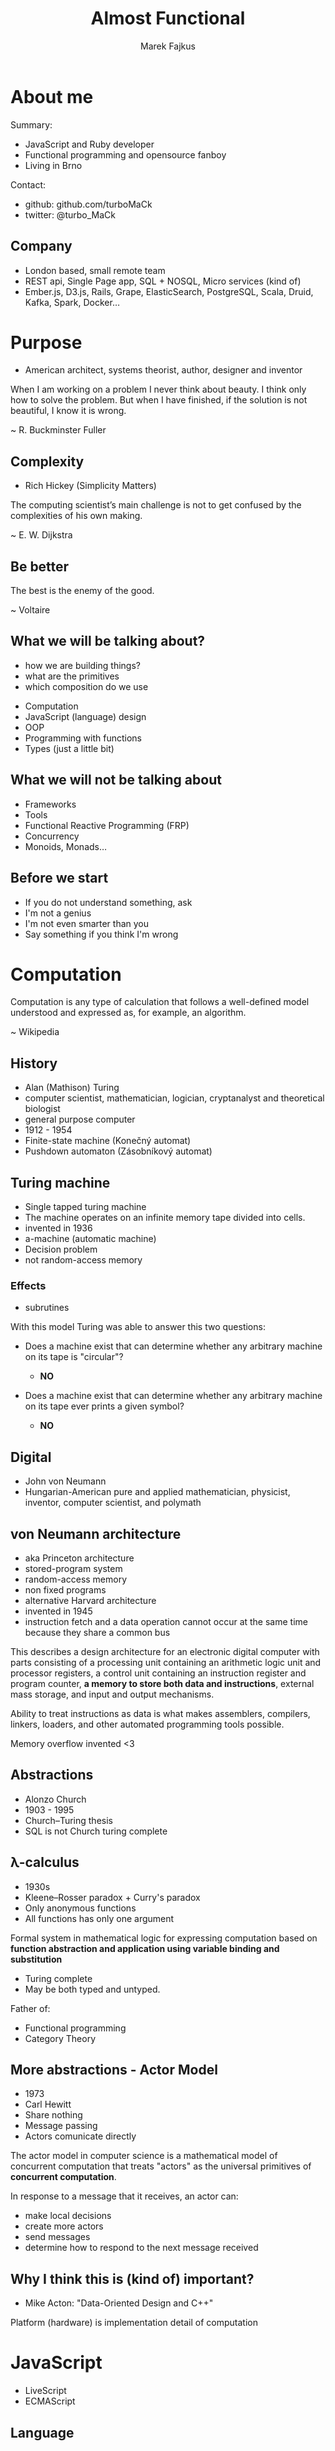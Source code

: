 # META DATA #
#+AUTHOR: Marek Fajkus
#+EMAIL: marek.faj@gmail.com
#+TITLE: Almost Functional
#+LANGUAGE: English

# Settigns #
#+REVEAL_PLUGINS: (highlight notes)
#+OPTIONS: ^:nil
#+OPTIONS: num:nil reveal_history:1 reveal_control:1
#+REVEAL_EXTRA_CSS: assets/style.css
#+REVEAL_THEME: black

* About me

   Summary:

   - JavaScript and Ruby developer
   - Functional programming and opensource fanboy
   - Living in Brno

   Contact:

   - github: github.com/turboMaCk
   - twitter: @turbo_MaCk

** Company

   [[./assets/gwi-logo.png]]

   #+ATTR_REVEAL: :frag (roll-in)
   - London based, small remote team
   - REST api, Single Page app, SQL + NOSQL, Micro services (kind of)
   - Ember.js, D3.js, Rails, Grape, ElasticSearch, PostgreSQL, Scala, Druid, Kafka, Spark, Docker...

* Purpose

   #+BEGIN_NOTES
   - American architect, systems theorist, author, designer and inventor
   #+END_NOTES

   When I am working on a problem I never think about beauty. I think only how to solve the problem. But when I have finished, if the solution is not beautiful, I know it is wrong.

   ~ R. Buckminster Fuller

** Complexity

   #+BEGIN_NOTES
   - Rich Hickey (Simplicity Matters)
   #+END_NOTES

   The computing scientist’s main challenge is not to get confused by the complexities of his own making.

   ~ E. W. Dijkstra

** Be better

   The best is the enemy of the good.

   ~ Voltaire

** What we will be talking about?

   #+BEGIN_NOTES
   - how we are building things?
   - what are the primitives
   - which composition do we use
   #+END_NOTES

   #+ATTR_REVEAL: :frag (roll-in)
   - Computation
   - JavaScript (language) design
   - OOP
   - Programming with functions
   - Types (just a little bit)

** What we will not be talking about

   #+ATTR_REVEAL: :frag (roll-in)
   - Frameworks
   - Tools
   - Functional Reactive Programming (FRP)
   - Concurrency
   - Monoids, Monads...

** Before we start

   #+ATTR_REVEAL: :frag (appear)
   - If you do not understand something, ask
   - I'm not a genius
   - I'm not even smarter than you
   - Say something if you think I'm wrong

* Computation

   Computation is any type of calculation that follows a well-defined model understood and expressed as, for example, an algorithm.

   ~ Wikipedia


** History

   #+BEGIN_NOTES
   - Alan (Mathison) Turing
   - computer scientist, mathematician, logician, cryptanalyst and theoretical biologist
   - general purpose computer
   - 1912 - 1954
   - Finite-state machine (Konečný automat)
   - Pushdown automaton (Zásobníkový automat)
   #+END_NOTES

   [[./assets/turing.jpg]]

** Turing machine

   #+BEGIN_NOTES
   - Single tapped turing machine
   - The machine operates on an infinite memory tape divided into cells.
   - invented in 1936
   - a-machine (automatic machine)
   - Decision problem
   - not random-access memory
   #+END_NOTES

   [[./assets/turing-machine.png]]

*** Effects

    #+BEGIN_NOTES
    - subrutines
    #+END_NOTES

    With this model Turing was able to answer this two questions:

    #+ATTR_REVEAL: :frag (appear)
    - Does a machine exist that can determine whether any arbitrary machine on its tape is "circular"?
      #+ATTR_REVEAL: :frag (appear)
      - *NO*
    - Does a machine exist that can determine whether any arbitrary machine on its tape ever prints a given symbol?
      #+ATTR_REVEAL: :frag (appear)
      - *NO*

** Digital

   #+BEGIN_NOTES
   - John von Neumann
   - Hungarian-American pure and applied mathematician, physicist, inventor, computer scientist, and polymath
   #+END_NOTES

   [[./assets/von-neumann.gif]]

** von Neumann architecture

   #+BEGIN_NOTES
   - aka Princeton architecture
   - stored-program system
   - random-access memory
   - non fixed programs
   - alternative Harvard architecture
   - invented in 1945
   - instruction fetch and a data operation cannot occur at the same time because they share a common bus
   #+END_NOTES

   This describes a design architecture for an electronic digital computer with parts consisting of a processing unit containing an arithmetic logic unit and processor registers, a control unit containing an instruction register and program counter, *a memory to store both data and instructions*, external mass storage, and input and output mechanisms.

   #+ATTR_REVEAL: :frag (appear)
   Ability to treat instructions as data is what makes assemblers, compilers, linkers, loaders, and other automated programming tools possible.

   #+ATTR_REVEAL: :frag (appear)
   Memory overflow invented <3

** Abstractions

   #+BEGIN_NOTES
   - Alonzo Church
   - 1903 - 1995
   - Church–Turing thesis
   - SQL is not Church turing complete
   #+END_NOTES

   [[./assets/alonzo-church.jpg]]

** λ-calculus

   #+BEGIN_NOTES
   - 1930s
   - Kleene–Rosser paradox + Curry's paradox
   - Only anonymous functions
   - All functions has only one argument
   #+END_NOTES

   Formal system in mathematical logic for expressing computation based on *function abstraction and application using variable binding and substitution*

   #+ATTR_REVEAL: :frag (appear)
   - Turing complete
   - May be both typed and untyped.

   #+ATTR_REVEAL: :frag (appear)
   Father of:
   #+ATTR_REVEAL: :frag (appear)
   - Functional programming
   - Category Theory

** More abstractions - Actor Model

   #+BEGIN_NOTES
   - 1973
   - Carl Hewitt
   - Share nothing
   - Message passing
   - Actors comunicate directly
   #+END_NOTES

   The actor model in computer science is a mathematical model of concurrent computation that treats "actors" as the universal primitives of *concurrent computation*.

   In response to a message that it receives, an actor can:

   - make local decisions
   - create more actors
   - send messages
   - determine how to respond to the next message received

** Why I think this is (kind of) important?

   #+BEGIN_NOTES
   - Mike Acton: "Data-Oriented Design and C++"
   #+END_NOTES

   #+ATTR_REVEAL: :frag (appear)
   Platform (hardware) is implementation detail of computation

* JavaScript

   #+BEGIN_NOTES
   - LiveScript
   - ECMAScript
   #+END_NOTES

  [[./assets/javascript-guy.jpg]]

** Language

   JavaScript is a high-level, dynamic, untyped, and interpreted programming language.

   ~ Wikipedia

** MDN said..

   #+BEGIN_NOTES
   - Mozilla Developer Network
   #+END_NOTES

    JavaScript (JS) is a lightweight, interpreted, programming language with *first-class functions*.
    Most well-known as the scripting language for Web pages, many non-browser environments also use it, such as node.js and Apache CouchDB.
    JS is a *prototype-based*, *multi-paradigm*, dynamic scripting language, supporting *object-oriented*, *imperative*, and *declarative* (e.g. *functional programming*) styles.

** Functional?

   #+BEGIN_NOTES
   - Doucglas Crockford - Athor of JS the good parts
   #+END_NOTES

   "JavaScript is a functional language with dynamic objects and familiar syntax"

   ~ *Douglas Crockford*: Really. JavaScript (talk)

   #+ATTR_REVEAL: :frag roll-in
   "JavaScript is functional language in the way Lisp and Scheme were functional languages."

   #+ATTR_REVEAL: :frag roll-in
   ~ *Douglas Crockford*: The JavaScript Programming Language (talk)

   #+ATTR_REVEAL: :frag roll-in
   "Pure functional programming means functions are mathematical functions...
   ...subrutine is allowed to do mutation and in mathematical function it doesn't happen."

   #+ATTR_REVEAL: :frag roll-in
   ~ *Douglas Crockford*: Monads and Gonads (talk)

** Ask author

   #+BEGIN_NOTES
   - Brendan Eich: Designer of JS
   #+END_NOTES

   "JavaScript is kind of the chainsaw you have in place of hand on web."

   ~ *Brendan Eich*: JavaScript Taking Both the High and Low Roads


** JS: The Best Parts

   #+BEGIN_NOTES
   - Inspired by Lisp (Scheme) from the beginning
   - Associative arrays and hashes (object)
   #+END_NOTES

   [[./assets/intro-to-js.png]]

   ~ *Brendan Eich*: An Introduction to JavaScript (talk)

** Ehm...

    [[./assets/fray.png]]

** Important stuff

   JavaScript is *dynamic-weak typed imperative general purpose* programming language with *first class higher order functions*,
   *prototype* based object orientation, *lexical function scoping* with *no implicit return* running on various *hosted environments*.

** Weak typing

   #+BEGIN_NOTES
   - loosely typed
   - Coercion
   - opposite: strongly typed
   #+END_NOTES

   Performs implicit type conversion.

   #+BEGIN_SRC javascript
   1 + '1'  // => '11'
   1 - '1'  // => 0
   1 / 2    // => 0.5
   1.5 * 2  // => 3
   1 < 2 < 3 // => true
   3 > 2 > 1 // => false
   #+END_SRC

** First class functions

   #+BEGIN_NOTES
   - function declaration vs function expression (example)
   #+END_NOTES

   This means the language supports *passing functions as arguments to other functions*, *returning them as the values* from other functions, and *assigning them to variables or storing them in data structures*.

   ~ *Wikipedia*

   #+ATTR_REVEAL: :frag (appear)
   *My definition*: Has fuctions expressions.

   #+ATTR_REVEAL: :frag (appear)
   #+BEGIN_SRC javascript
    const identity = function(x) {
      return x;
    }

    const o = {
      val: 1,
      get: function { return val; }
    };
    o.set = function(val) { this.val = val }
   #+END_SRC

** Higher Order Function

   #+BEGIN_NOTES
   - Currying (Curyfikace)
   - Apply, Bind, Call
   #+END_NOTES

   Higher-order function is a function that does at least one of the following:

   - takes one or more functions as arguments
   - returns a function as its result.

   #+BEGIN_SRC javascript
    function multiplyByTwo(fun, val) {
         return fun(2 * val);
    }
    multiplyByTwo(function(val) { 2 * val; }, 1); // => 4

    function lazyMultiply(a, b) {
        return function() {
          return a * b;
        };
    }
    var lazy = lazy(6, 2); // => function
    lazy(); // => 12
   #+END_SRC

** Function Scoping

   Variables scope ends (goes out of context) when the function returns

   #+BEGIN_SRC javascript
    function geet() {
         if (1 == 1) {
            var text = 'hello';
         }
         console.log(text);
         return funtion() {
             console.log(text + ' again!');
         };
    }

    var result = greet() // => logs 'hello'
    result() // => logs 'hello gain!'
    text // => undefined
   #+END_SRC

** Lexical function scope

   #+BEGIN_NOTES
   - already saw in higher order example
   - first implementation was in Scheme
   - Emacs lisp doesn't have this
   #+END_NOTES

   In languages with lexical scope (also called static scope), name *resolution depends on the location in the source code* and the lexical context, which is defined by *where the named variable or function is defined*.

   #+BEGIN_SRC javascript
   function wrap(a) {
     return function() {
       return a;
     }
   }
   wrap('hello')() // => 'hello'
   #+END_SRC javascript


   ~ Wikipedia

** ES2015 and block scope

   #+BEGIN_SRC javascript
   function letGret() {
         if (1 == 1) {
            let text = 'hello';
         }
         console.log(text); // let is undefined
    }
    letGeet() // => logs nothing
   #+END_SRC

** Prototype based OOP

   Prototype-based programming is a style of object-oriented programming in which behaviour reuse is performed via a process of *reusing existing objects via delegation* that serve as prototypes.

   ~ Wikipedia

   #+BEGIN_SRC javascript
    const object = {
        property: 'value',
        setProperty(value) {
            this.property = value;
        }
    };

    const child = Object.create(object);

    child.setProperty('new');

    console.log(child.property, object.property); // logs 'new' 'value'

    function meta(object) {
        object.__proto__.hi = () => {
            console.log('hi');
        };
    }

    meta(child);
    child.hi(); // logs 'hi'
   #+END_SRC

# inpucit return
** Java

   [[./assets/java.jpg]]

   #+ATTR_REVEAL: :frag roll-in
   *But RLY?*

** No implicit return

   #+BEGIN_NOTES
   - almost every compile to js language tries to fix this
   #+END_NOTES

   #+BEGIN_SRC javascript
    function identity(x) {
        return x;
    }
   #+END_SRC

   #+ATTR_REVEAL: :frag (roll-in)
   #+BEGIN_SRC javascript
    const identity = x => x;
   #+END_SRC

** Examples

   Show me some code!

# https://www.youtube.com/watch?v=PSGEjv3Tqo0
# stallman C++ sux
** Conclusion

   #+BEGIN_NOTES
   - inspirated by Java, Scheme and Self (small-talk dialect)
   #+END_NOTES

   - JavaScript seems to be pretty different from classic mainstream languages in some ways.
   - However it's still as imperative as Java and has also similar syntax.

** More resources

   Kyle Simpsons: What the... JavaScript?
   https://www.youtube.com/watch?v=2pL28CcEijU

   Douglas Crockford: Really. JavaScript
   https://www.youtube.com/watch?v=lTWGoL1N-Kc

   Douglas Crockford: The Better Parts
   https://www.youtube.com/watch?v=PSGEjv3Tqo0

   Brendan Eich: An Introduction to JavaScript
   https://www.youtube.com/watch?v=1EyRscXrehw

   Rob Ashton: Javascript sucks and it doesn't matter
   https://www.youtube.com/watch?v=PV_cFx29Xz0

# NEED notes
* OOP vs Functional

   #+ATTR_REVEAL: :frag (roll-in)
   - imperative OOP
   - functional OOP
   - imperetative procedural
   - functional procedural

** Why OOP?

   #+BEGIN_NOTES
   - What is the problem with procedural programming?
   - Changes in lower level code affects everything that depends on it
   #+END_NOTES

   What OOP brings us?

   #+ATTR_REVEAL: :frag (roll-in)
   - lower level code as higher level abstraction
   - application specific code as lower level abstraction

   #+ATTR_REVEAL: :frag (roll-in)
   #+BEGIN_SRC javascript
    class Couner extends ReactComponent {
     ...
     render() {
       return div(...);
     }
    }
   #+END_SRC

** Classes sux so much...

   Let's develop dummy application

   #+ATTR_REVEAL: :frag (roll-in)
   Pet store!

   #+ATTR_REVEAL: :frag (roll-in)
   - We need system for collecting informations about pets we have
   - We have Puppies and Kittens
   - We need to know their colour
   - We need to know their gender
   - We need to track their age
   - We better add number of legs fore some reason
   - We didn't start making mone/not read need to build *MVP* first

** Minimum Product

   #+BEGIN_SRC javascript
   class Animal {
     constructor(gender, age, colour, numberOfLegs = 4) {
       this.gender = gender;
       this.age = age;
       this.colour = colour;
       this.numberOfLegs = numberOfLegs;
     }
   };
   class Kitten extends Animal {};
   class Puppy extends Animal {}

   kitten = new Puppy("female", "2 weeks", "white");
   puppy = new Puppy("male", "2 monts", "black");
   #+END_SRC

** Next iteration

   System is great! We're doing well it's time to expand. We now have so many puppies we need to distinguish race.

   #+ATTR_REVEAL: :frag (roll-in)
   #+BEGIN_SRC javascript
   class Puppy {
     constructor(gender, age, colour, race) {
       super(gender, age, 4);
       this.race = race;
     }
   }
   #+END_SRC

** Fish & Snakes

   We have great opportunity to starts selling fishes and snakes. Let's extend our store.

   #+ATTR_REVEAL: :frag (roll-in)
   - wait? Do we want to have colour and number of legs as attr of fish and snakes?
    #+ATTR_REVEAL: :frag (roll-in)
    - sure not..

   #+ATTR_REVEAL: :frag (roll-in)
   #+BEGIN_SRC javascript
   class Mammal extends Animal {
     constructor(..., colour, numberOfLegs, ...) {....}
   }
   class Puppy extends Mammal...
   class Kitten extends Mammal...
   class Fish extends Animal...
   class Snake extends Animal...
   #+END_SRC

** Getting worse

   Fishes and snakes are Hit! People in big city (like Brno) loves them. This is why we want to expand this kind even more.
   For some reason we want to sell Whales and Turtles.

   #+attr_reveal: :frag (roll-in)
   - But wait? Is whale fish or mammal?
   - And can we group snakes and turtles as reptiles
   - Do we now want to group animals by environment they live in (e.g. water)
   - This is stupid... I'm leaving

** Good code

   [[./assets/good_code.png]]

** The Problem with Classes

   Class oriented design forces you to make decisions you're not ready to make yet.

   Polymorphism is good for logic, but not for data.

** Data

   [[./assets/animals.png]]

** OOP thinking

   [[./assets/animals-oop.png]]

   #+attr_reveal: :frag (roll-in)
   Logic is *coupled with data*.

   #+attr_reveal: :frag (roll-in)
   ...and data changes over time.

** More resources

   "uncle" Bob Martin: SOLID Principles of Object Oriented and Agile Design
   https://www.youtube.com/watch?v=TMuno5RZNeE

* Functional programming

  In computer science, functional programming is a programming paradigm—a style of building the structure and elements of computer programs—that treats computation as the evaluation of mathematical functions and avoids changing-state and mutable data.

  ~ Wikipedia

** Function

   In mathematics, a function is a relation between a set of inputs and a set of permissible outputs with the property that each input is related to exactly one output.

   ~ Wikipedia

** Functions

   #+attr_reveal: :frag (roll-in)
   #+BEGIN_SRC javascript
   function(x) {
     return 3 * x + 5;
   }
   #+END_SRC

   #+attr_reveal: :frag (roll-in)
   #+BEGIN_SRC javascript
   function(x) {
     a++;
     return a * x + 5;
   }
   #+END_SRC


** Fibonacci number

   F(1) = 1

   F(2) = 1

   F(n) = F(n-1) + F(n-2)

   #+attr_reveal: :frag (roll-in)
   #+BEGIN_SRC javascript
   function fib(n) {
     if (n <= 1) { return n; }
     return fib(n-1) + fib(n-2);
   }
   #+END_SRC

** Imperative optimization

   #+BEGIN_SRC javascript
   function fib(n) {
     const fibs = [0, 1];
     for (let i=2; i <= n; i++) {
       let current = fibs[i-1] + fibs[i-2]
       fibs.push(current)
     }
     return fibs[n];
   }
   #+END_SRC

** Tail recursion

   #+BEGIN_SRC javascript
   function fib(n) {
     if (n <= 1) { return n; }

     // i => iterations left
     // a=fib(n-2), b=fib(n-1)
     function tailFib(i, a, b) {
        if (i===1) { return a + b; }
        return tailFib(i-1, b, a + b);
     }
     return tailFib(n-1, 0, 1);
   }
   #+END_SRC

   #+attr_reveal: :frag (roll-in)
   [[./assets/call_stack_size.png]]

** Lodash / Underscore

   #+BEGIN_SRC javascript
   _.map([1, 2, 3], function(n) { return n * 3; });
   // ➜ [3, 6, 9]
   #+END_SRC

   I think that underscore does a terrible job of saying function.. you know it says it's functional but it's not really when you compare it to real functional language.

   ~ Brian Lonsdorf: Hey Underscore, You're Doing it Wrong!

** Curring

   In mathematics and computer science, currying is the technique of translating the evaluation of a function that takes multiple arguments (or a tuple of arguments) into evaluating a sequence of functions, each with a single argument.

   ~ Wikipedia

   #+attr_reveal: :frag (roll-in)
   #+BEGIN_SRC javascript
   function add(a) {
     return function(b) {
       return a + b;
     }
   }
   function addTwo = add(2);
   add(2)(3); // => 5
   addTwo(3); // => 5
   #+END_SRC

** Currying vs underscore

   #+BEGIN_SRC javascript
   _.map([1, 2, 3], n => n * 3; );
   #+END_SRC

   #+attr_reveal: :frag (roll-in)
   #+BEGIN_SRC javascript
   const map = function(fce) {
     // using native array map
     return arr => arr.map(fce)
   }
   map(a => a + 2)([1,2,3]);
   // => [3,4,5]

   const addTwo = a => a + 2;
   const addTwos = map(addTwo)
   addTwos([1,2,3]);
   // => [3,4,5]
   #+END_SRC

** Lodash

   #+BEGIN_NOTES
   Wu.js
   #+END_NOTES

   #+BEGIN_SRC javascript
   // Load the full build.
   var _ = require('lodash');
   // Load the core build.
   var _ = require('lodash/core');
   // Load the fp build for immutable auto-curried iteratee-first data-last methods.
   var fp = require('lodash/fp');
   #+END_SRC

** JavaScript native curring

   #+BEGIN_SRC javascript
   function add(a, b) {
     return a + b;
   }
   const addTwo = add.bind(undefined, 2);
   addTwo(3) // => 5
   #+END_SRC

** Function composition

   (g ∘ f)(x) = g(f(x))

   #+attr_reveal: :frag (roll-in)
   #+BEGIN_SRC javascript
   function compose(f, g) {
     return x => f(g(x));
   }
   #+END_SRC

   #+attr_reveal: :frag (roll-in)
   #+BEGIN_SRC javascript
   const greet = name => "hi: " + name;
   const exclaim = statement => statement.toUpperCase() + "!";
   const welcome = _.compose(greet, exclaim);
   welcome('moe');
   // => 'hi: MOE!'
   #+END_SRC

** Functional thinking

   [[./assets/animals-functional.png]]

** Solving problems functionaly

    #+BEGIN_SRC javascript
    function Animal(gender, age, color, legs) {
      return {
        gender: gender,
        age: age,
        color: color,
        legs: legs
      };
    }
    function Kitten(geneder, age, color) {
      return Animal(gender, age, colour, 4)
    }
    function Fish(gender, age) {
      return Animal(gender, age)
    }
    function environment(animal) {
      return animal.legs ? 'ground' : 'water';
    }

    const neo = Fish('male', 10);
    environment(neo); // => 'water
    #+END_SRC

** More resources

   Brian Lonsdorf: Hey Underscore, You're Doing It Wrong!
   https://www.youtube.com/watch?v=m3svKOdZijA

   Rich Hickey: The Value of Values
   https://www.youtube.com/watch?v=-6BsiVyC1kM

   "pragmatic" Dave Thomas: Think Different
   https://www.youtube.com/watch?v=5hDVftaPQwY


* Type Safety

  In computer science, type safety is the extent to which a programming language discourages or *prevents type errors*.

  ~ Wikipedia

** Types & Memory

   [[./assets/cpp_types.png]]

** Java primitives

   [[./assets/java_types.png]]

** Type safety

   - C
   - C++
   - Java
   - JavaScript
   - Python

** +Type+ Memory safety

   - C - *unsafe*
   - C++ - *unsafe*
   - Java - *safe*
   - JavaScript - *safe*
   - Python - *safe*

** Sets, Type theory, Category theory

   [[./assets/russels_paradox.png]]

   #+attr_reveal: :frag (roll-in)
   Russels's paradox (naive set theory)

** Runtime errors

   #+BEGIN_SRC javascript
   const map = function (fce) {
     return arr => arr.map(fce)
   }

   const addTwo = (a) => { a + 2; }
   const addTwos = map(addTwo)

   addTwos([[1,2], [3]]);
   #+END_SRC

   #+attr_reveal: :frag (roll-in)
   #+BEGIN_SRC javascript
   [undefined, undefined]
   #+END_SRC

** ..Runtime errors

   #+BEGIN_SRC javascript
   addTwos('hello!');
   #+END_SRC

   #+attr_reveal: :frag (roll-in)
   #+BEGIN_SRC javascript
   Uncaught TypeError: arr.map is not a function
   #+END_SRC

** Functions for types

   #+attr_reveal: :frag (roll-in)
   #+BEGIN_SRC javascript
   const addTwo = (a) => { a + 2; }

   Array.prototype.addTwos = function() {
     return this.map((val) => {
       if (Array.isArray(val)) {
         return val.addTwos();
       }
       return val + 2;
     });
   }

   [[1,2], 3].addTwos();
   // => [[3,4],5]
   #+END_SRC

** Functor

   In mathematics, a functor is a type of mapping between categories which is applied in category theory. Functors can be thought of as homomorphisms between categories.

   ~ Wikipedia

   #+attr_reveal: :frag (roll-in)
   #+BEGIN_SRC javascript
   [1,2,3].map(a => a + 1)
   #+END_SRC

** Lets implement some functor... in JS

   Maybe...

** Learn more

   Brian Lonsdorf: Monads, Monoids and Make Believe

   https://www.youtube.com/watch?v=awEGF8giTcE

** Compile to JS?

  - Elm
  - PureScript
  - ClojureScript
  - LiveScript
  - Scala.js

* Thank you!

  Questions?

  https://github.com/turboMaCk/Slides_AlmostFunctional
